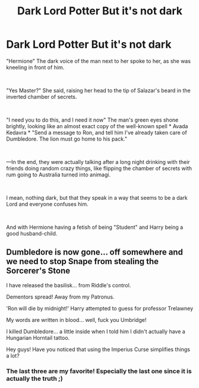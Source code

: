 #+TITLE: Dark Lord Potter But it's not dark

* Dark Lord Potter But it's not dark
:PROPERTIES:
:Author: BlacklightGh
:Score: 33
:DateUnix: 1618948344.0
:DateShort: 2021-Apr-21
:FlairText: Request
:END:
"Hermione" The dark voice of the man next to her spoke to her, as she was kneeling in front of him.

​

"Yes Master?" She said, raising her head to the tip of Salazar's beard in the inverted chamber of secrets.

​

"I need you to do this, and I need it now" The man's green eyes shone brightly, looking like an almost exact copy of the well-known spell * Avada Kedavra * "Send a message to Ron, and tell him I've already taken care of Dumbledore. The lion must go home to his pack."

​

---In the end, they were actually talking after a long night drinking with their friends doing random crazy things, like flipping the chamber of secrets with rum going to Australia turned into animagi.

​

I mean, nothing dark, but that they speak in a way that seems to be a dark Lord and everyone confuses him.

​

And with Hermione having a fetish of being "Student" and Harry being a good husband-child.


** Dumbledore is now gone... off somewhere and we need to stop Snape from stealing the Sorcerer's Stone

I have released the basilisk... from Riddle's control.

Dementors spread! Away from my Patronus.

'Ron will die by midnight!' Harry attempted to guess for professor Trelawney

My words are written in blood... well, fuck you Umbridge!

I killed Dumbledore... a little inside when I told him I didn't actually have a Hungarian Horntail tattoo.

Hey guys! Have you noticed that using the Imperius Curse simplifies things a lot?
:PROPERTIES:
:Author: I_love_DPs
:Score: 29
:DateUnix: 1618958567.0
:DateShort: 2021-Apr-21
:END:

*** The last three are my favorite! Especially the last one since it is actually the truth ;)
:PROPERTIES:
:Author: Lys_456
:Score: 10
:DateUnix: 1618968321.0
:DateShort: 2021-Apr-21
:END:
